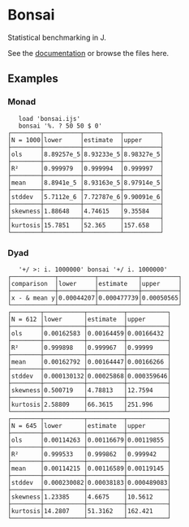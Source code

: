 * Bonsai

Statistical benchmarking in J.

See the [[http://j-raphael.net/posts/bonsai.html][documentation]] or browse the files here.

** Examples

*** Monad

#+begin_example
   load 'bonsai.ijs'
   bonsai '%. ? 50 50 $ 0'
┌────────┬──────────┬──────────┬──────────┐
│N = 1000│lower     │estimate  │upper     │
├────────┼──────────┼──────────┼──────────┤
│ols     │8.89257e_5│8.93233e_5│8.98327e_5│
├────────┼──────────┼──────────┼──────────┤
│R²      │0.999979  │0.999994  │0.999997  │
├────────┼──────────┼──────────┼──────────┤
│mean    │8.8941e_5 │8.93163e_5│8.97914e_5│
├────────┼──────────┼──────────┼──────────┤
│stddev  │5.7112e_6 │7.72787e_6│9.90091e_6│
├────────┼──────────┼──────────┼──────────┤
│skewness│1.88648   │4.74615   │9.35584   │
├────────┼──────────┼──────────┼──────────┤
│kurtosis│15.7851   │52.365    │157.658   │
└────────┴──────────┴──────────┴──────────┘
#+end_example

*** Dyad

#+begin_example
   '+/ >: i. 1000000' bonsai '+/ i. 1000000'
┌────────────┬──────────┬───────────┬──────────┐
│comparison  │lower     │estimate   │upper     │
├────────────┼──────────┼───────────┼──────────┤
│x - & mean y│0.00044207│0.000477739│0.00050565│
└────────────┴──────────┴───────────┴──────────┘
┌────────┬───────────┬──────────┬───────────┐
│N = 612 │lower      │estimate  │upper      │
├────────┼───────────┼──────────┼───────────┤
│ols     │0.00162583 │0.00164459│0.00166432 │
├────────┼───────────┼──────────┼───────────┤
│R²      │0.999898   │0.999967  │0.99999    │
├────────┼───────────┼──────────┼───────────┤
│mean    │0.00162792 │0.00164447│0.00166266 │
├────────┼───────────┼──────────┼───────────┤
│stddev  │0.000130132│0.00025868│0.000359646│
├────────┼───────────┼──────────┼───────────┤
│skewness│0.500719   │4.78813   │12.7594    │
├────────┼───────────┼──────────┼───────────┤
│kurtosis│2.58809    │66.3615   │251.996    │
└────────┴───────────┴──────────┴───────────┘
┌────────┬───────────┬──────────┬───────────┐
│N = 645 │lower      │estimate  │upper      │
├────────┼───────────┼──────────┼───────────┤
│ols     │0.00114263 │0.00116679│0.00119855 │
├────────┼───────────┼──────────┼───────────┤
│R²      │0.999533   │0.999862  │0.999942   │
├────────┼───────────┼──────────┼───────────┤
│mean    │0.00114215 │0.00116589│0.00119145 │
├────────┼───────────┼──────────┼───────────┤
│stddev  │0.000230082│0.00038183│0.000489083│
├────────┼───────────┼──────────┼───────────┤
│skewness│1.23385    │4.6675    │10.5612    │
├────────┼───────────┼──────────┼───────────┤
│kurtosis│14.2807    │51.3162   │162.421    │
└────────┴───────────┴──────────┴───────────┘
#+end_example
